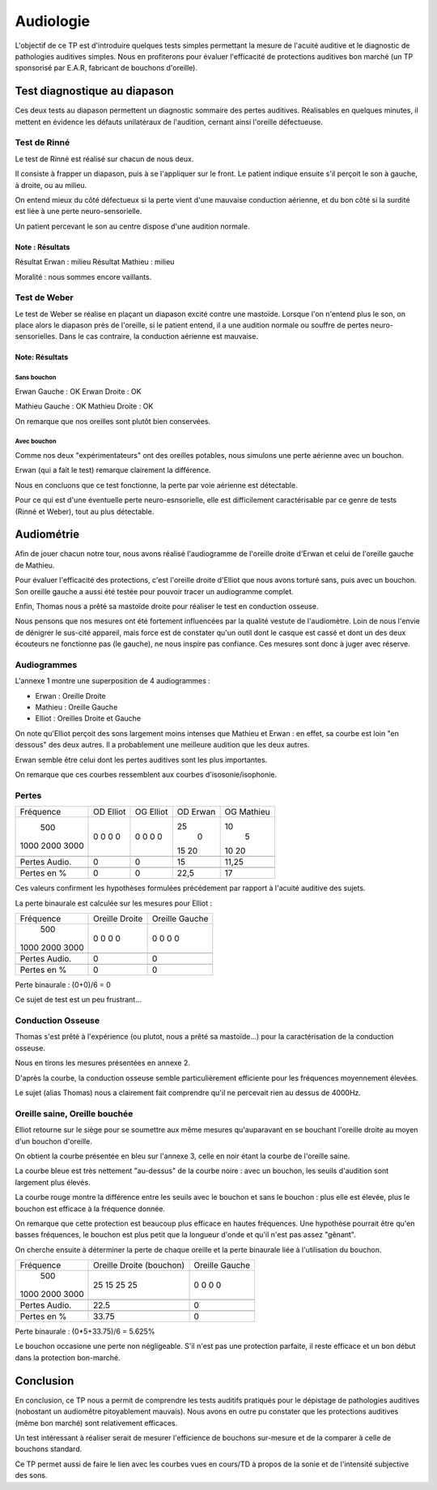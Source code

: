 ==========
Audiologie
==========

L'objectif de ce TP est d'introduire quelques tests simples permettant la mesure de l'acuité auditive et le diagnostic de pathologies auditives simples.
Nous en profiterons pour évaluer l'efficacité de protections auditives bon marché (un TP sponsorisé par E.A.R, fabricant de bouchons d'oreille).

Test diagnostique au diapason
=============================

Ces deux tests au diapason permettent un diagnostic sommaire des pertes auditives.
Réalisables en quelques minutes, il mettent en évidence les défauts unilatéraux de l'audition, cernant ainsi l'oreille défectueuse.

Test de Rinné
-------------

Le test de Rinné est réalisé sur chacun de nous deux.

Il consiste à frapper un diapason, puis à se l'appliquer sur le front.
Le patient indique ensuite s'il perçoit le son à gauche, à droite, ou au milieu.

On entend mieux du côté défectueux si la perte vient d'une mauvaise conduction aérienne, et du bon côté si la surdité est liée à une perte neuro-sensorielle.

Un patient percevant le son au centre dispose d'une audition normale.

Note : Résultats
~~~~~~~~~~~~~~~~

Résultat Erwan : milieu
Résultat Mathieu : milieu

Moralité : nous sommes encore vaillants.

Test de Weber
-------------

Le test de Weber se réalise en plaçant un diapason excité contre une mastoïde.
Lorsque l'on n'entend plus le son, on place alors le diapason près de l'oreille, si le patient entend, il a une audition normale ou souffre de pertes neuro-sensorielles.
Dans le cas contraire, la conduction aérienne est mauvaise.

Note: Résultats
~~~~~~~~~~~~~~~

Sans bouchon
************

Erwan Gauche : OK
Erwan Droite : OK

Mathieu Gauche : OK
Mathieu Droite : OK

On remarque que nos oreilles sont plutôt bien conservées.

Avec bouchon
************

Comme nos deux "expérimentateurs" ont des oreilles potables, nous simulons une perte aérienne avec un bouchon.

Erwan (qui a fait le test) remarque clairement la différence.

Nous en concluons que ce test fonctionne, la perte par voie aérienne est détectable.

Pour ce qui est d'une éventuelle perte neuro-esnsorielle, elle est difficilement caractérisable par ce genre de tests (Rinné et Weber), tout au plus détectable.

Audiométrie
===========

Afin de jouer chacun notre tour, nous avons réalisé l'audiogramme de l'oreille droite d'Erwan et celui de l'oreille gauche de Mathieu.

Pour évaluer l'efficacité des protections, c'est l'oreille droite d'Elliot que nous avons torturé sans, puis avec un bouchon.
Son oreille gauche a aussi été testée pour pouvoir tracer un audiogramme complet.

Enfin, Thomas nous a prêté sa mastoïde droite pour réaliser le test en conduction osseuse.

Nous pensons que nos mesures ont été fortement influencées par la qualité vestute de l'audiomètre.
Loin de nous l'envie de dénigrer le sus-cité appareil, mais force est de constater qu'un outil dont le casque est cassé et dont un des deux écouteurs ne fonctionne pas (le gauche), ne nous inspire pas confiance.
Ces mesures sont donc à juger avec réserve.

Audiogrammes
------------

L'annexe 1 montre une superposition de 4 audiogrammes :

- Erwan : Oreille Droite
- Mathieu : Oreille Gauche
- Elliot : Oreilles Droite et Gauche

On note qu'Elliot perçoit des sons largement moins intenses que Mathieu et Erwan : en effet, sa courbe est loin "en dessous" des deux autres.
Il a probablement une meilleure audition que les deux autres.

Erwan semble être celui dont les pertes auditives sont les plus importantes.

On remarque que ces courbes ressemblent aux courbes d'isosonie/isophonie.

Pertes
------

+----------------+-----------+------------+----------+------------+
|  Fréquence     | OD Elliot |  OG Elliot | OD Erwan | OG Mathieu |
+----------------+-----------+------------+----------+------------+
|    500         |     0     |     0      |    25    |     10     |
|   1000         |     0     |     0      |     0    |      5     |
|   2000         |     0     |     0      |    15    |     10     |
|   3000         |     0     |     0      |    20    |     20     |
+----------------+-----------+------------+----------+------------+
+----------------+-----------+------------+----------+------------+
| Pertes Audio.  |     0     |     0      |    15    |   11,25    |
+----------------+-----------+------------+----------+------------+
+----------------+-----------+------------+----------+------------+
| Pertes en %    |     0     |     0      |   22,5   |     17     |
+----------------+-----------+------------+----------+------------+

Ces valeurs confirment les hypothèses formulées précédement par rapport à l'acuité auditive des sujets.

La perte binaurale est calculée sur les mesures pour Elliot :

+----------------+---------------------+-----------------+
|   Fréquence    |    Oreille Droite   |  Oreille Gauche |
+----------------+---------------------+-----------------+
|     500        |        0            |        0        |
|    1000        |        0            |        0        |
|    2000        |        0            |        0        |
|    3000        |        0            |        0        |
+----------------+---------------------+-----------------+
+----------------+---------------------+-----------------+
| Pertes Audio.  |        0            |        0        |
+----------------+---------------------+-----------------+
+----------------+---------------------+-----------------+
| Pertes en %    |        0            |        0        |
+----------------+---------------------+-----------------+

Perte binaurale : (0+0)/6 = 0

Ce sujet de test est un peu frustrant...

Conduction Osseuse
------------------

Thomas s'est prêté à l'expérience (ou plutot, nous a prêté sa mastoïde...) pour la caractérisation de la conduction osseuse.

Nous en tirons les mesures présentées en annexe 2.

D'après la courbe, la conduction osseuse semble particulièrement efficiente pour les fréquences moyennement élevées.

Le sujet (alias Thomas) nous a clairement fait comprendre qu'il ne percevait rien au dessus de 4000Hz.

Oreille saine, Oreille bouchée
------------------------------

Elliot retourne sur le siège pour se soumettre aux même mesures qu'auparavant en se bouchant l'oreille droite au moyen d'un bouchon d'oreille.

On obtient la courbe présentée en bleu sur l'annexe 3, celle en noir étant la courbe de l'oreille saine.

La courbe bleue est très nettement "au-dessus" de la courbe noire : avec un bouchon, les seuils d'audition sont largement plus élevés.

La courbe rouge montre la différence entre les seuils avec le bouchon et sans le bouchon : plus elle est élevée, plus le bouchon est efficace à la fréquence donnée.

On remarque que cette protection est beaucoup plus efficace en hautes fréquences.
Une hypothèse pourrait être qu'en basses fréquences, le bouchon est plus petit que la longueur d'onde et qu'il n'est pas assez "gênant".

On cherche ensuite à déterminer la perte de chaque oreille et la perte binaurale liée à l'utilisation du bouchon.

+----------------+--------------------------+-----------------+
|   Fréquence    | Oreille Droite (bouchon) |  Oreille Gauche |
+----------------+--------------------------+-----------------+
|     500        |           25             |        0        |
|    1000        |           15             |        0        |
|    2000        |           25             |        0        |
|    3000        |           25             |        0        |
+----------------+--------------------------+-----------------+
+----------------+--------------------------+-----------------+
| Pertes Audio.  |          22.5            |        0        |
+----------------+--------------------------+-----------------+
+----------------+--------------------------+-----------------+
| Pertes en %    |          33.75           |        0        |
+----------------+--------------------------+-----------------+

Perte binaurale : (0*5+33.75)/6 = 5.625%

Le bouchon occasione une perte non négligeable.
S'il n'est pas une protection parfaite, il reste efficace et un bon début dans la protection bon-marché.

Conclusion
==========

En conclusion, ce TP nous a permit de comprendre les tests auditifs pratiqués pour le dépistage de pathologies auditives (nobostant un audiomêtre pitoyablement mauvais).
Nous avons en outre pu constater que les protections auditives (même bon marché) sont relativement efficaces.

Un test intéressant à réaliser serait de mesurer l'efficience de bouchons sur-mesure et de la comparer à celle de bouchons standard.

Ce TP permet aussi de faire le lien avec les courbes vues en cours/TD à propos de la sonie et de l'intensité subjective des sons.
